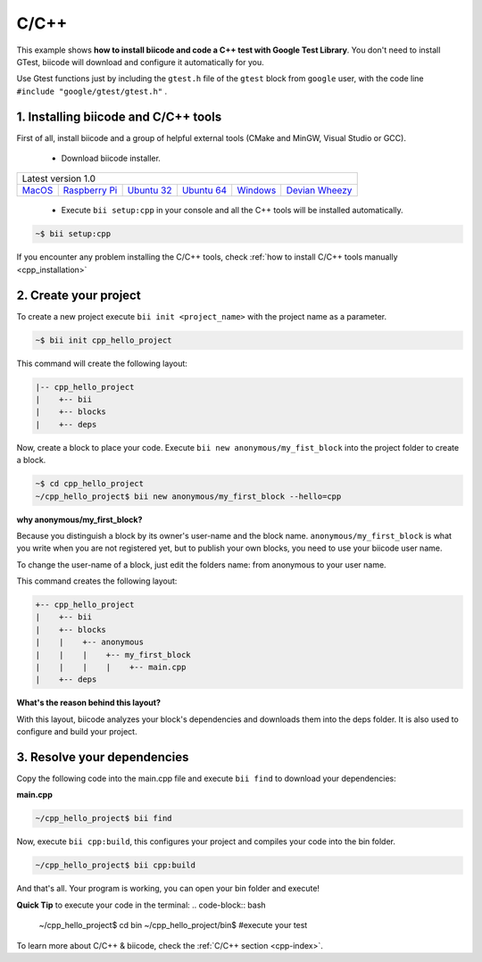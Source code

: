 .. _cpp_getting_started:

C/C++
=====

This example shows **how to install biicode and code a C++ test with Google Test Library**. You don't need to install GTest, biicode will download and configure it automatically for you.

Use Gtest functions just by including the ``gtest.h`` file of the ``gtest`` block from ``google`` user, with the code line ``#include "google/gtest/gtest.h"`` .

1. Installing biicode and C/C++ tools
-------------------------------------

First of all, install biicode and a group of helpful external tools (CMake and MinGW, Visual Studio or GCC).

   - Download biicode installer.

+-----------------------------------------------------------------------------------------------------------------------------------------------------------------------------------------------------------------------------------------------------------------------------------------------------------------------------+
|Latest version 1.0                                                                                                                                                                                                                                                                                                           |
+----------------------------------------------------+----------------------------------------------------+----------------------------------------------------+----------------------------------------------------+----------------------------------------------------+----------------------------------------------------+
|`MacOS <https://www.biicode.com/downloads>`_        |`Raspberry Pi <https://www.biicode.com/downloads>`_ |`Ubuntu 32 <https://www.biicode.com/downloads>`_    |`Ubuntu 64 <https://www.biicode.com/downloads>`_    |`Windows <https://www.biicode.com/downloads>`_      |`Devian Wheezy <https://www.biicode.com/downloads>`_|
+----------------------------------------------------+----------------------------------------------------+----------------------------------------------------+----------------------------------------------------+----------------------------------------------------+----------------------------------------------------+


   - Execute ``bii setup:cpp`` in your console and all the C++ tools will be installed automatically.

.. code-block:: bash

   ~$ bii setup:cpp

.. container:: infonote

    If you encounter any problem installing the C/C++ tools, check :ref:`how to install C/C++ tools manually <cpp_installation>`

2. Create your project
----------------------

To create a new project execute ``bii init <project_name>`` with the project name as a parameter.

.. code-block:: bash

   ~$ bii init cpp_hello_project

This command will create the following layout:

.. code-block:: text

   |-- cpp_hello_project
   |    +-- bii
   |    +-- blocks
   |    +-- deps

Now, create a block to place your code. Execute ``bii new anonymous/my_fist_block`` into the project folder to create a block.

.. code-block:: bash

   ~$ cd cpp_hello_project
   ~/cpp_hello_project$ bii new anonymous/my_first_block --hello=cpp

.. container:: infonote

    **why anonymous/my_first_block?**

    Because you distinguish a block by its owner's user-name and the block name. ``anonymous/my_first_block`` is what you write when you are not registered yet, but to publish your own blocks, you need to use your biicode user name.

    To change the user-name of a block, just edit the folders name: from anonymous to your user name.

This command creates the following layout:

.. code-block:: text

   +-- cpp_hello_project
   |    +-- bii
   |    +-- blocks
   |    |    +-- anonymous
   |    |    |    +-- my_first_block
   |    |    |    |    +-- main.cpp
   |    +-- deps

.. container:: infonote

    **What's the reason behind this layout?**

    With this layout, biicode analyzes your block's dependencies and downloads them into the deps folder. It is also used to configure and build your project.

3. Resolve your dependencies
----------------------------

Copy the following code into the main.cpp file and execute ``bii find`` to download your dependencies:

**main.cpp**

.. code-block:: cpp
   :emphasize-lines: 1

   #include "google/gtest/gtest.h"
   int sum(int a, int b) {return a+b;}
   TEST(Sum, Normal) {
     EXPECT_EQ(5, sum(2, 3));
   }
   int main(int argc, char **argv) {
     testing::InitGoogleTest(&argc, argv);
     return RUN_ALL_TESTS();
   }

.. code-block:: bash

   ~/cpp_hello_project$ bii find

Now, execute ``bii cpp:build``, this configures your project and compiles your code into the bin folder.

.. code-block:: bash

   ~/cpp_hello_project$ bii cpp:build

And that's all. Your program is working, you can open your bin folder and execute!

**Quick Tip** to execute your code in the terminal:
.. code-block:: bash

   ~/cpp_hello_project$ cd bin
   ~/cpp_hello_project/bin$ #execute your test

.. container:: todo

    To learn more about C/C++ & biicode, check the :ref:`C/C++ section <cpp-index>`.
